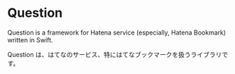 * Question

Question is a framework for Hatena service (especially, Hatena Bookmark) written in Swift.

Question は、はてなのサービス、特にはてなブックマークを扱うライブラリです。
